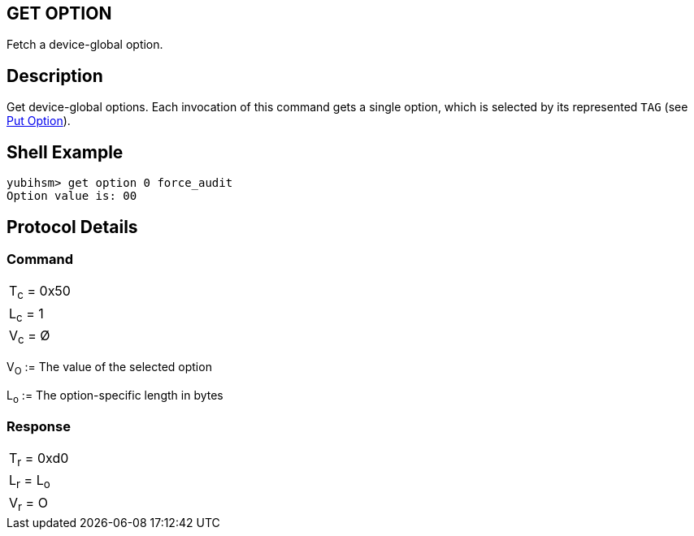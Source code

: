 == GET OPTION

Fetch a device-global option.

== Description

Get device-global options. Each invocation of this command gets a single
option, which is selected by its represented `TAG` (see link:Put_Option.adoc[Put Option]).

== Shell Example

  yubihsm> get option 0 force_audit
  Option value is: 00

== Protocol Details

=== Command

|============
|T~c~ = 0x50
|L~c~ = 1
|V~c~ = Ø
|============

V~O~ := The value of the selected option

L~o~ := The option-specific length in bytes

=== Response

|===========
|T~r~ = 0xd0
|L~r~ = L~o~
|V~r~ = O
|===========
